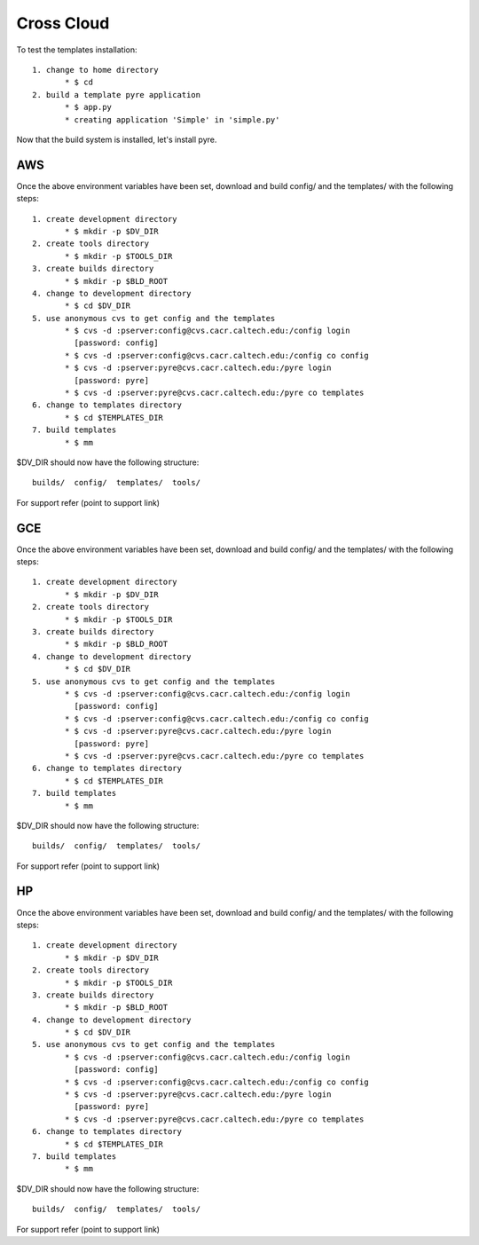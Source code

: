 #####################
Cross Cloud
#####################

To test the templates installation::

   1. change to home directory
          * $ cd 
   2. build a template pyre application
          * $ app.py
          * creating application 'Simple' in 'simple.py'

Now that the build system is installed, let's install pyre. 


AWS
============================

Once the above environment variables have been set, download and build config/ and the templates/ with the following steps::

   1. create development directory
          * $ mkdir -p $DV_DIR 
   2. create tools directory
          * $ mkdir -p $TOOLS_DIR 
   3. create builds directory
          * $ mkdir -p $BLD_ROOT 
   4. change to development directory
          * $ cd $DV_DIR 
   5. use anonymous cvs to get config and the templates
          * $ cvs -d :pserver:config@cvs.cacr.caltech.edu:/config login
            [password: config]
          * $ cvs -d :pserver:config@cvs.cacr.caltech.edu:/config co config
          * $ cvs -d :pserver:pyre@cvs.cacr.caltech.edu:/pyre login
            [password: pyre]
          * $ cvs -d :pserver:pyre@cvs.cacr.caltech.edu:/pyre co templates 
   6. change to templates directory
          * $ cd $TEMPLATES_DIR 
   7. build templates
          * $ mm 

$DV_DIR should now have the following structure::

  builds/  config/  templates/  tools/

For support refer (point to support link)  

GCE
============================

Once the above environment variables have been set, download and build config/ and the templates/ with the following steps::

   1. create development directory
          * $ mkdir -p $DV_DIR 
   2. create tools directory
          * $ mkdir -p $TOOLS_DIR 
   3. create builds directory
          * $ mkdir -p $BLD_ROOT 
   4. change to development directory
          * $ cd $DV_DIR 
   5. use anonymous cvs to get config and the templates
          * $ cvs -d :pserver:config@cvs.cacr.caltech.edu:/config login
            [password: config]
          * $ cvs -d :pserver:config@cvs.cacr.caltech.edu:/config co config
          * $ cvs -d :pserver:pyre@cvs.cacr.caltech.edu:/pyre login
            [password: pyre]
          * $ cvs -d :pserver:pyre@cvs.cacr.caltech.edu:/pyre co templates 
   6. change to templates directory
          * $ cd $TEMPLATES_DIR 
   7. build templates
          * $ mm 

$DV_DIR should now have the following structure::

  builds/  config/  templates/  tools/

For support refer (point to support link)  

HP
============================

Once the above environment variables have been set, download and build config/ and the templates/ with the following steps::

   1. create development directory
          * $ mkdir -p $DV_DIR 
   2. create tools directory
          * $ mkdir -p $TOOLS_DIR 
   3. create builds directory
          * $ mkdir -p $BLD_ROOT 
   4. change to development directory
          * $ cd $DV_DIR 
   5. use anonymous cvs to get config and the templates
          * $ cvs -d :pserver:config@cvs.cacr.caltech.edu:/config login
            [password: config]
          * $ cvs -d :pserver:config@cvs.cacr.caltech.edu:/config co config
          * $ cvs -d :pserver:pyre@cvs.cacr.caltech.edu:/pyre login
            [password: pyre]
          * $ cvs -d :pserver:pyre@cvs.cacr.caltech.edu:/pyre co templates 
   6. change to templates directory
          * $ cd $TEMPLATES_DIR 
   7. build templates
          * $ mm 

$DV_DIR should now have the following structure::

  builds/  config/  templates/  tools/

For support refer (point to support link)  




